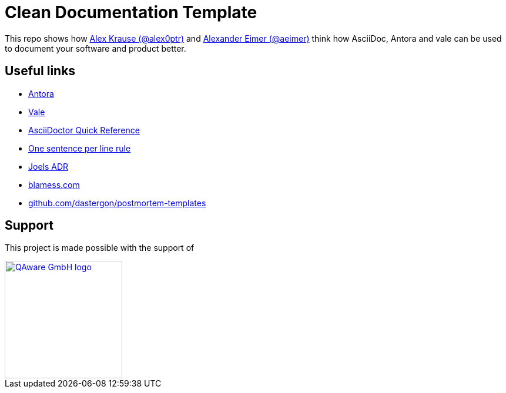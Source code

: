 = Clean Documentation Template

////
TODOs:
* Add repo descriptions
* Add antora and vale code
////

This repo shows how
https://github.com/alex0ptr[Alex Krause (@alex0ptr)]
and
https://github.com/aeimer[Alexander Eimer (@aeimer)]
think how AsciiDoc, Antora and vale can be used to document your software and product better.

== Useful links

* https://antora.org[Antora]
* https://vale.sh[Vale]
* https://docs.asciidoctor.org/asciidoc/latest/syntax-quick-reference/[AsciiDoctor Quick Reference]
* https://nick.groenen.me/notes/one-sentence-per-line/[One sentence per line rule]
* https://github.com/joelparkerhenderson/architecture-decision-record[Joels ADR]
* https://www.blameless.com/blog/what-are-blameless-postmortems-do-they-work-how[blamess.com]
* https://github.com/dastergon/postmortem-templates/blob/master/templates/postmortem-template-srebook.md?plain=1[github.com/dastergon/postmortem-templates^]

== Support

This project is made possible with the support of

[link="https://qaware.de"]
image::https://blog.qaware.de/images/icons/logo_qaware.svg[QAware GmbH logo,200]
